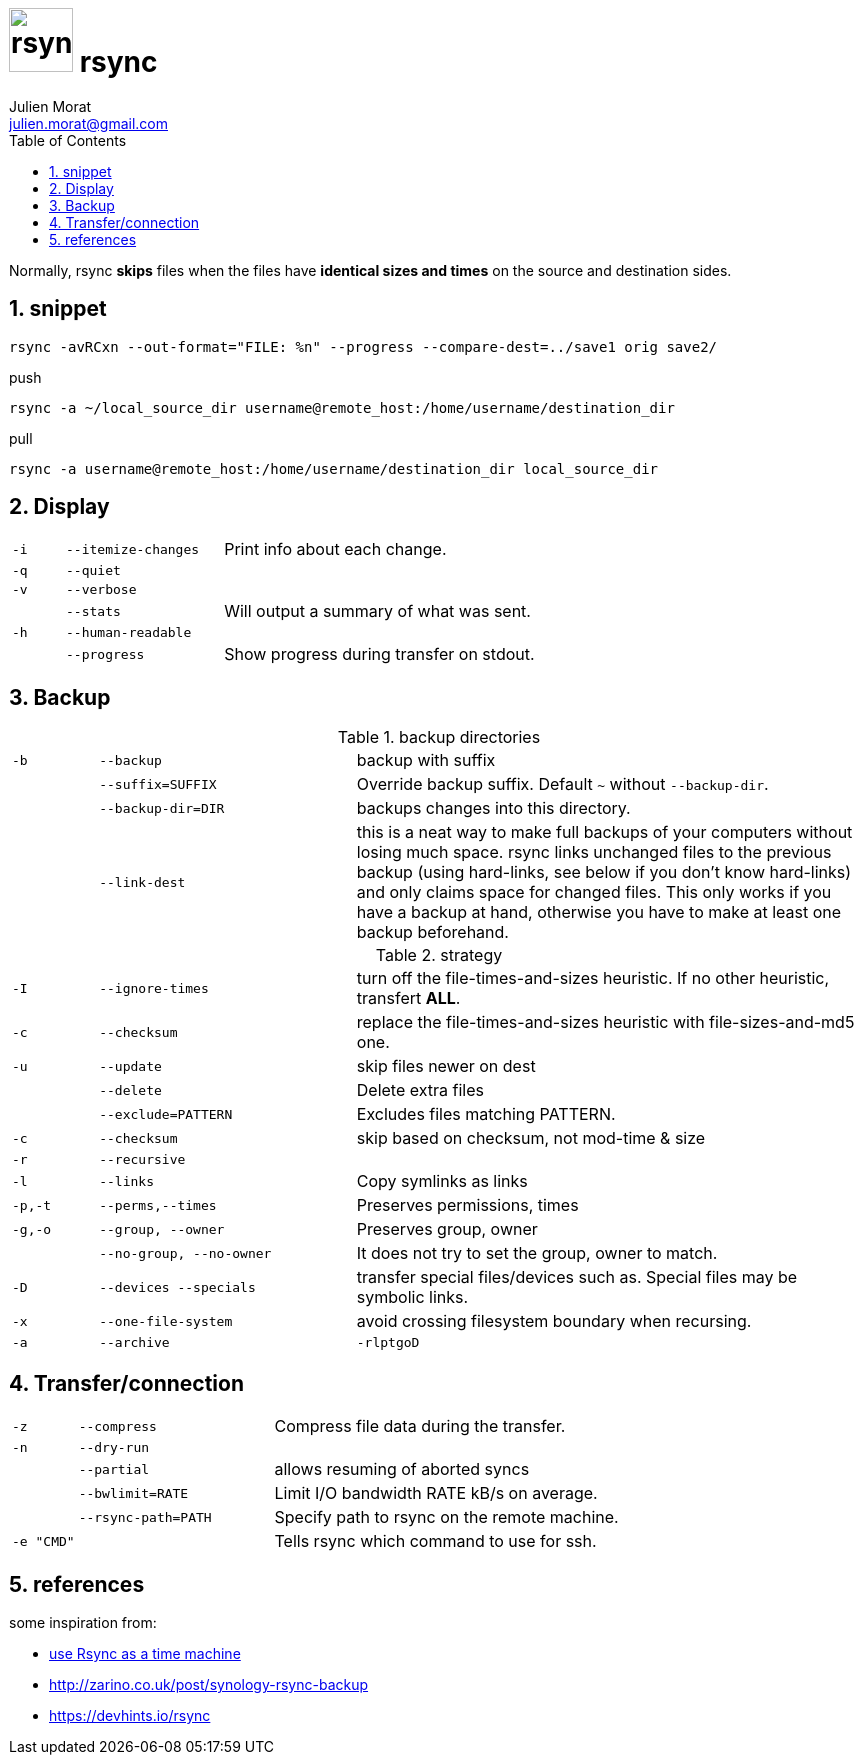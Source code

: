 = image:icon_rsync.svg["rsync", width=64px] rsync
:author: Julien Morat
:email: julien.morat@gmail.com
:sectnums:
:toc:
:toclevels: 1
:experimental:

Normally, rsync **skips** files when the files have **identical sizes and times** on the source and destination sides.

== snippet
[source,bash]
rsync -avRCxn --out-format="FILE: %n" --progress --compare-dest=../save1 orig save2/

[source,bash]
.push
rsync -a ~/local_source_dir username@remote_host:/home/username/destination_dir

[source,bash]
.pull
rsync -a username@remote_host:/home/username/destination_dir local_source_dir


== Display

[frame=none, grid=none, cols=">1m,3m,6"]
|===
| -i    | --itemize-changes | Print info about each change.
| -q    | --quiet           |
| -v    | --verbose         |
|       | --stats           | Will output a summary of what was sent.
| -h    | --human-readable  |
|       | --progress        | Show progress during transfer on stdout.
//| -P    | --partial --progress  |
|===

== Backup

[frame=none, grid=none, cols=">1m,3m,6"]
.backup directories
|===
| -b    | --backup          | backup with suffix
|       | --suffix=SUFFIX   | Override backup suffix. Default `~` without `--backup-dir`.
|       | --backup-dir=DIR  | backups changes into this directory.
|       | --link-dest       | this is a neat way to make full backups of your computers without losing much space. rsync links unchanged files to the previous backup (using hard-links, see below if you don’t know hard-links) and only claims space for changed files. This only works if you have a backup at hand, otherwise you have to make at least one backup beforehand.
|===

[frame=none, grid=none, cols=">1m,3m,6"]
.strategy
|===
| -I    | --ignore-times    | turn off the file-times-and-sizes heuristic. If no other heuristic, transfert **ALL**.
| -c    | --checksum        | replace the file-times-and-sizes heuristic with file-sizes-and-md5 one.
| -u    | --update          | skip files newer on dest
|       | --delete          | Delete extra files
|       | --exclude=PATTERN | Excludes files matching PATTERN.
| -c    | --checksum        | skip based on checksum, not mod-time & size
| -r    | --recursive       |
| -l    | --links           | Copy symlinks as links
| -p,-t | --perms,--times   | Preserves permissions, times
| -g,-o | --group, --owner  | Preserves group, owner
|       | --no-group, --no-owner | It does not try to set the group, owner to match.
| -D    | --devices --specials | transfer special files/devices such as. Special files may be symbolic links.
| -x    | --one-file-system | avoid crossing filesystem boundary when recursing.
| -a    | --archive         | `-rlptgoD`
|===

== Transfer/connection

[frame=none, grid=none, cols=">1m,3m,6"]
|===
| -z    | --compress        | Compress file data during the transfer.
| -n    | --dry-run         |
|       | --partial         | allows resuming of aborted syncs
|       | --bwlimit=RATE    | Limit I/O bandwidth RATE kB/s on average.
|       | --rsync-path=PATH | Specify path to rsync on the remote machine.
| -e "CMD" |                | Tells rsync which command to use for ssh.
|===


== references

some inspiration from:

 - https://blog.interlinked.org/tutorials/rsync_time_machine.html[use Rsync as a time machine]
 - http://zarino.co.uk/post/synology-rsync-backup
 - https://devhints.io/rsync
